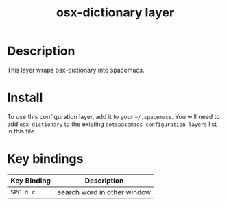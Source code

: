#+TITLE: osx-dictionary layer

# TOC links should be GitHub style anchors.
* Table of Contents                                        :TOC_4_gh:noexport:
- [[#description][Description]]
- [[#install][Install]]
- [[#key-bindings][Key bindings]]

* Description
This layer wraps osx-dictionary into spacemacs.

* Install
To use this configuration layer, add it to your =~/.spacemacs=. You will need to
add =osx-dictionary= to the existing =dotspacemacs-configuration-layers= list in this
file.

* Key bindings

| Key Binding | Description                 |
|-------------+-----------------------------|
| ~SPC d c~   | search word in other window |
